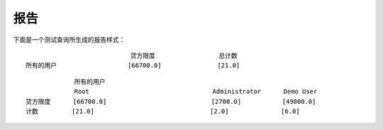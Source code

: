 .. i18n: Reports
.. i18n: -------
..

报告
-------

.. i18n: The report generated for the *test_query*  file is::
.. i18n: ::
.. i18n: 
.. i18n:                   credit_limit       count
.. i18n:   All user        [66700.0]          [21.0]
.. i18n: 
.. i18n: ::
.. i18n: 
.. i18n:                    All user
.. i18n:                                       Root               Administrator      Demo User
.. i18n:   credit_limit     [66700.0]                             [2700.0]           [49000.0]
.. i18n:   count            [21.0]                                [2.0]              [6.0]
..

下面是一个测试查询所生成的报告样式：
::
                                                    
                              贷方限度                 总计数 
  所有的用户                   [66700.0]               [21.0]       

::

               所有的用户
               Root                                 Administrator      Demo User
  贷方限度      [66700.0]                            [2700.0]           [49000.0]
  计数         [21.0]                               [2.0]              [6.0]

.. i18n: .. 
..

.. 
